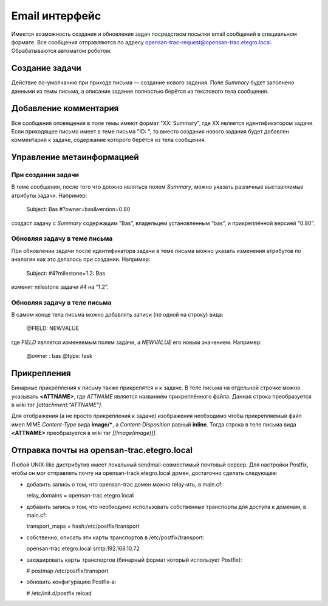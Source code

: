 .. _trac-email_api:
.. vim: syntax=rst
.. vim: textwidth=72
.. vim: spell spelllang=ru,en

===============
Email интерфейс
===============
Имеется возможность создания и обновления задач посредством посылки
email сообщений в специальном формате. Все сообщения отправляются по
адресу opensan-trac-request@opensan-trac.etegro.local. Обрабатываются
автоматом роботом.

Создание задачи
===============
Действие по-умолчанию при приходе письма — создание нового задания.
Поле *Summary* будет заполнено данными из темы письма, а описание
задание полностью берётся из текстового тела сообщения.

Добавление комментария
======================
Все сообщения оповещения в поле темы имеют формат "XX: Summary", где XX
является идентификатором задачи. Если приходящее письмо имеет в теме
письма "ID: ", то вместо создания нового задания будет добавлен
комментарий к задаче, содержание которого берётся из тела сообщения.

Управление метаинформацией
==========================
При создании задачи
-------------------
В теме сообщения, после того что должно являться полем *Summary*, можно
указать различные выставляемые атрибуты задачи. Например:

  Subject: Bas #?owner=bas&version=0.80 

создаст задачу с *Summary* содержащим “Bas”, владельцем установленным
“bas”, и прикреплённой версией “0.80”.

Обновляя задачу в теме письма
-----------------------------
При обновлении задачи после идентификатора задачи в теме письма можно
указать изменения атрибутов по аналогии как это делалось при создании.
Например:

  Subject: #4?milestone=1.2: Bas 

изменит milestone задачи #4 на “1.2”.

Обновляя задачу в теле письма
-----------------------------
В самом конце тела письма можно добавлять записи (по одной на строку)
вида:

  @FIELD: NEWVALUE

где *FIELD* является изменяемым полем задачи, а *NEWVALUE* его новым
значением. Например:

  @owner : bas
  @type: task

Прикрепления
============
Бинарные прикрепления к письму также прикрепятся и к задаче. В теле
письма на отдельной строчке можно указывать **<ATTNAME>**, где *ATTNAME*
является названием прикреплённого файла. Данная строка преобразуется в
wiki тэг *[attachment:"ATTNAME"]*.

Для отображения (а не просто прикрепления к задаче) изображения
необходимо чтобы прикрепляемый файл имел MIME *Content-Type* вида
**image/***, а *Content-Disposition* равный **inline**. Тогда строка в
теле письма вида **<ATTNAME>** преобразуется в wiki тэг
*[[Image(image)]]*.

Отправка почты на opensan-trac.etegro.local
===========================================
Любой UNIX-like дистрибутив имеет локальный sendmail-совместимый
почтовый сервер. Для настройки Postfix, чтобы он мог отправлять почту на
opensan-track.etegro.local домен, достаточно сделать следующее:

* добавить запись о том, что opensan-trac домен можно relay-ить, в
  main.cf:

  relay_domains = opensan-trac.etegro.local

* добавить запись о том, что необходимо использовать собственные
  транспорты для доступа к доменам, в main.cf:

  transport_maps = hash:/etc/postfix/transport

* собственно, описать эти карты транспортов в /etc/postfix/transport:

  opensan-trac.etegro.local smtp:192.168.10.72

* захэшировать карты транспортов (бинарный формат который использует
  Postfix):

  # postmap /etc/postfix/transport

* обновить конфигурацию Postfix-а:

  # /etc/init.d/postfix reload
